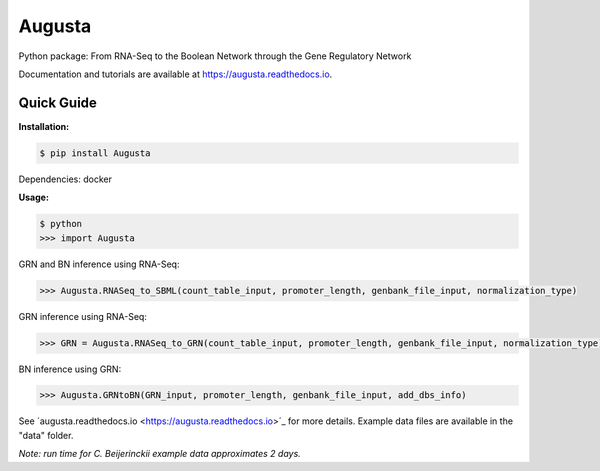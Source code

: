 Augusta
==========

Python package: From RNA-Seq to the Boolean Network through the Gene Regulatory Network

Documentation and tutorials are available at https://augusta.readthedocs.io. 

Quick Guide
----------------

**Installation:**

.. code-block::

   $ pip install Augusta

Dependencies:
docker

**Usage:**

.. code-block:: 

   $ python
   >>> import Augusta
   
GRN and BN inference using RNA-Seq:

.. code-block:: 

   >>> Augusta.RNASeq_to_SBML(count_table_input, promoter_length, genbank_file_input, normalization_type)

GRN inference using RNA-Seq:

.. code-block:: 

   >>> GRN = Augusta.RNASeq_to_GRN(count_table_input, promoter_length, genbank_file_input, normalization_type)


BN inference using GRN:

.. code-block:: 

   >>> Augusta.GRNtoBN(GRN_input, promoter_length, genbank_file_input, add_dbs_info)


See ´augusta.readthedocs.io <https://augusta.readthedocs.io>´_ for more details. Example data files are available in the "data" folder.

*Note: run time for C. Beijerinckii example data approximates 2 days.*
